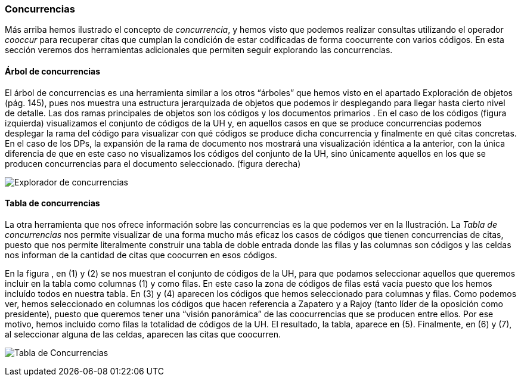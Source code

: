 [[concurrencias]]
Concurrencias
~~~~~~~~~~~~~

Más arriba hemos ilustrado el concepto de __concurrencia__, y hemos
visto que podemos realizar consultas utilizando el operador _cooccur_
para recuperar citas que cumplan la condición de estar codificadas de
forma coocurrente con varios códigos. En esta sección veremos dos
herramientas adicionales que permiten seguir explorando las
concurrencias.

[[árbol-de-concurrencias]]
Árbol de concurrencias
^^^^^^^^^^^^^^^^^^^^^^

El árbol de concurrencias es una herramienta similar a los otros
“árboles” que hemos visto en el apartado Exploración de objetos (pág.
145), pues nos muestra una estructura jerarquizada de objetos que
podemos ir desplegando para llegar hasta cierto nivel de detalle. Las
dos ramas principales de objetos son los códigos y los documentos
primarios . En el caso de los códigos (figura izquierda) visualizamos el
conjunto de códigos de la UH y, en aquellos casos en que se produce
concurrencias podemos desplegar la rama del código para visualizar con
qué códigos se produce dicha concurrencia y finalmente en qué citas
concretas. En el caso de los DPs, la expansión de la rama de documento
nos mostrará una visualización idéntica a la anterior, con la única
diferencia de que en este caso no visualizamos los códigos del conjunto
de la UH, sino únicamente aquellos en los que se producen concurrencias
para el documento seleccionado. (figura derecha)

image:images/image-158.png[Explorador de concurrencias]

[[tabla-de-concurrencias]]
Tabla de concurrencias
^^^^^^^^^^^^^^^^^^^^^^

La otra herramienta que nos ofrece información sobre las concurrencias
es la que podemos ver en la Ilustración. La _Tabla de concurrencias_ nos
permite visualizar de una forma mucho más eficaz los casos de códigos
que tienen concurrencias de citas, puesto que nos permite literalmente
construir una tabla de doble entrada donde las filas y las columnas son
códigos y las celdas nos informan de la cantidad de citas que coocurren
en esos códigos.

En la figura , en (1) y (2) se nos muestran el conjunto de códigos de la
UH, para que podamos seleccionar aquellos que queremos incluir en la
tabla como columnas (1) y como filas. En este caso la zona de códigos de
filas está vacía puesto que los hemos incluído todos en nuestra tabla.
En (3) y (4) aparecen los códigos que hemos seleccionado para columnas y
filas. Como podemos ver, hemos seleccionado en columnas los códigos que
hacen referencia a Zapatero y a Rajoy (tanto líder de la oposición como
presidente), puesto que queremos tener una “visión panorámica” de las
coocurrencias que se producen entre ellos. Por ese motivo, hemos
incluido como filas la totalidad de códigos de la UH. El resultado, la
tabla, aparece en (5). Finalmente, en (6) y (7), al seleccionar alguna
de las celdas, aparecen las citas que coocurren.

image:images/image-159.png[Tabla de Concurrencias]

